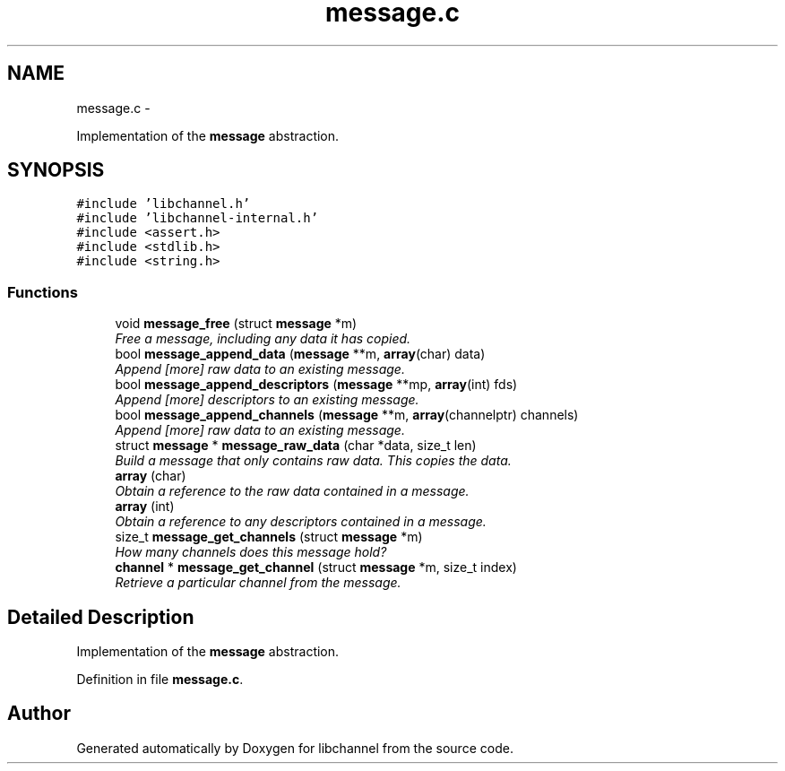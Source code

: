 .TH "message.c" 3 "Sat Sep 1 2012" "libchannel" \" -*- nroff -*-
.ad l
.nh
.SH NAME
message.c \- 
.PP
Implementation of the \fBmessage\fP abstraction\&.  

.SH SYNOPSIS
.br
.PP
\fC#include 'libchannel\&.h'\fP
.br
\fC#include 'libchannel-internal\&.h'\fP
.br
\fC#include <assert\&.h>\fP
.br
\fC#include <stdlib\&.h>\fP
.br
\fC#include <string\&.h>\fP
.br

.SS "Functions"

.in +1c
.ti -1c
.RI "void \fBmessage_free\fP (struct \fBmessage\fP *m)"
.br
.RI "\fIFree a message, including any data it has copied\&. \fP"
.ti -1c
.RI "bool \fBmessage_append_data\fP (\fBmessage\fP **m, \fBarray\fP(char) data)"
.br
.RI "\fIAppend [more] raw data to an existing message\&. \fP"
.ti -1c
.RI "bool \fBmessage_append_descriptors\fP (\fBmessage\fP **mp, \fBarray\fP(int) fds)"
.br
.RI "\fIAppend [more] descriptors to an existing message\&. \fP"
.ti -1c
.RI "bool \fBmessage_append_channels\fP (\fBmessage\fP **m, \fBarray\fP(channelptr) channels)"
.br
.RI "\fIAppend [more] raw data to an existing message\&. \fP"
.ti -1c
.RI "struct \fBmessage\fP * \fBmessage_raw_data\fP (char *data, size_t len)"
.br
.RI "\fIBuild a message that only contains raw data\&. This copies the data\&. \fP"
.ti -1c
.RI "\fBarray\fP (char)"
.br
.RI "\fIObtain a reference to the raw data contained in a message\&. \fP"
.ti -1c
.RI "\fBarray\fP (int)"
.br
.RI "\fIObtain a reference to any descriptors contained in a message\&. \fP"
.ti -1c
.RI "size_t \fBmessage_get_channels\fP (struct \fBmessage\fP *m)"
.br
.RI "\fIHow many channels does this message hold? \fP"
.ti -1c
.RI "\fBchannel\fP * \fBmessage_get_channel\fP (struct \fBmessage\fP *m, size_t index)"
.br
.RI "\fIRetrieve a particular channel from the message\&. \fP"
.in -1c
.SH "Detailed Description"
.PP 
Implementation of the \fBmessage\fP abstraction\&. 


.PP
Definition in file \fBmessage\&.c\fP\&.
.SH "Author"
.PP 
Generated automatically by Doxygen for libchannel from the source code\&.
